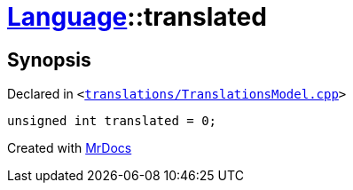 [#Language-translated]
= xref:Language.adoc[Language]::translated
:relfileprefix: ../
:mrdocs:


== Synopsis

Declared in `&lt;https://github.com/PrismLauncher/PrismLauncher/blob/develop/launcher/translations/TranslationsModel.cpp#L144[translations&sol;TranslationsModel&period;cpp]&gt;`

[source,cpp,subs="verbatim,replacements,macros,-callouts"]
----
unsigned int translated = 0;
----



[.small]#Created with https://www.mrdocs.com[MrDocs]#

